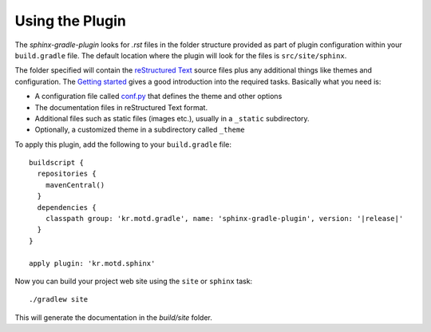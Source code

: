 .. _contents:

Using the Plugin
================

The *sphinx-gradle-plugin* looks for *.rst* files in the folder structure provided as part of plugin
configuration within your ``build.gradle`` file. The default location where the plugin will look for the files
is ``src/site/sphinx``.

The folder specified will contain the  `reStructured Text <http://www.sphinx-doc.org/en/master/usage/restructuredtext/basics.html>`_
source files plus any additional things like themes and configuration. The `Getting started <http://www.sphinx-doc.org/en/master/usage/quickstart.html>`_
gives a good introduction into the required tasks. Basically what you need is:

- A configuration file called `conf.py <http://www.sphinx-doc.org/en/master/config.html>`_ that defines the
  theme and other options
- The documentation files in reStructured Text format.
- Additional files such as static files (images etc.), usually in a ``_static`` subdirectory.
- Optionally, a customized theme in a subdirectory called ``_theme``

To apply this plugin, add the following to your ``build.gradle`` file:

.. parsed-literal::

  buildscript {
    repositories {
      mavenCentral()
    }
    dependencies {
      classpath group: 'kr.motd.gradle', name: 'sphinx-gradle-plugin', version: '\ |release|\ '
    }
  }

  apply plugin: 'kr.motd.sphinx'

Now you can build your project web site using the ``site`` or ``sphinx`` task::

  ./gradlew site

This will generate the documentation in the `build/site` folder.
